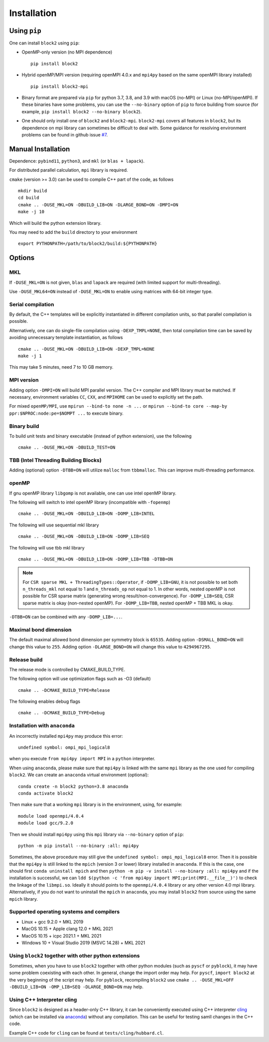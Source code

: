 
.. _user_installation:

Installation
============

.. highlight:: bash

Using ``pip``
-------------

One can install ``block2`` using ``pip``:

* OpenMP-only version (no MPI dependence) ::

      pip install block2

* Hybrid openMP/MPI version (requiring openMPI 4.0.x and ``mpi4py`` based on the same openMPI library installed) ::

      pip install block2-mpi

* Binary format are prepared via ``pip`` for python 3.7, 3.8, and 3.9 with macOS (no-MPI) or Linux (no-MPI/openMPI).
  If these binaries have some problems, you can use the ``--no-binary`` option of ``pip`` to force building from source
  (for example, ``pip install block2 --no-binary block2``).

* One should only install one of ``block2`` and ``block2-mpi``. ``block2-mpi`` covers all features in ``block2``,
  but its dependence on mpi library can sometimes be difficult to deal with.
  Some guidance for resolving environment problems can be found in github issue
  `#7 <https://github.com/block-hczhai/block2-preview/issues/7>`_.

Manual Installation
-------------------

Dependence: ``pybind11``, ``python3``, and ``mkl`` (or ``blas + lapack``).

For distributed parallel calculation, ``mpi`` library is required.

``cmake`` (version >= 3.0) can be used to compile C++ part of the code, as follows ::

    mkdir build
    cd build
    cmake .. -DUSE_MKL=ON -DBUILD_LIB=ON -DLARGE_BOND=ON -DMPI=ON
    make -j 10

Which will build the python extension library.

You may need to add the ``build`` directory to your environment ::

    export PYTHONPATH=/path/to/block2/build:${PYTHONPATH}

Options
-------

MKL
^^^

If ``-DUSE_MKL=ON`` is not given, ``blas`` and ``lapack`` are required (with limited support for multi-threading).

Use ``-DUSE_MKL64=ON`` instead of ``-DUSE_MKL=ON`` to enable using matrices with 64-bit integer type.

Serial compilation
^^^^^^^^^^^^^^^^^^

By default, the C++ templates will be explicitly instantiated in different compilation units, so that parallel
compilation is possible.

Alternatively, one can do single-file compilation using ``-DEXP_TMPL=NONE``, then total compilation time can be
saved by avoiding unnecessary template instantiation, as follows ::

    cmake .. -DUSE_MKL=ON -DBUILD_LIB=ON -DEXP_TMPL=NONE
    make -j 1

This may take 5 minutes, need 7 to 10 GB memory.

MPI version
^^^^^^^^^^^

Adding option ``-DMPI=ON`` will build MPI parallel version. The C++ compiler and MPI library must be matched.
If necessary, environment variables ``CC``, ``CXX``, and ``MPIHOME`` can be used to explicitly set the path.

For mixed ``openMP/MPI``, use ``mpirun --bind-to none -n ...`` or ``mpirun --bind-to core --map-by ppr:$NPROC:node:pe=$NOMPT ...`` to execute binary.

Binary build
^^^^^^^^^^^^

To build unit tests and binary executable (instead of python extension), use the following ::

    cmake .. -DUSE_MKL=ON -DBUILD_TEST=ON

TBB (Intel Threading Building Blocks)
^^^^^^^^^^^^^^^^^^^^^^^^^^^^^^^^^^^^^

Adding (optional) option ``-DTBB=ON`` will utilize ``malloc`` from ``tbbmalloc``.
This can improve multi-threading performance.

openMP
^^^^^^

If gnu openMP library ``libgomp`` is not available, one can use intel openMP library.

The following will switch to intel openMP library (incompatible with ``-fopenmp``) ::

    cmake .. -DUSE_MKL=ON -DBUILD_LIB=ON -DOMP_LIB=INTEL

The following will use sequential mkl library ::

    cmake .. -DUSE_MKL=ON -DBUILD_LIB=ON -DOMP_LIB=SEQ

The following will use tbb mkl library ::

    cmake .. -DUSE_MKL=ON -DBUILD_LIB=ON -DOMP_LIB=TBB -DTBB=ON

.. note::

    For ``CSR sparse MKL + ThreadingTypes::Operator``, if ``-DOMP_LIB=GNU``,
    it is not possible to set both ``n_threads_mkl`` not equal to 1 and ``n_threads_op`` not equal to 1.
    In other words, nested openMP is not possible for CSR sparse matrix (generating wrong result/non-convergence).
    For ``-DOMP_LIB=SEQ``, CSR sparse matrix is okay (non-nested openMP).
    For ``-DOMP_LIB=TBB``, nested openMP + TBB MKL is okay.

``-DTBB=ON`` can be combined with any ``-DOMP_LIB=...``.

Maximal bond dimension
^^^^^^^^^^^^^^^^^^^^^^

The default maximal allowed bond dimension per symmetry block is ``65535``.
Adding option ``-DSMALL_BOND=ON`` will change this value to ``255``.
Adding option ``-DLARGE_BOND=ON`` will change this value to ``4294967295``.

Release build
^^^^^^^^^^^^^

The release mode is controlled by CMAKE_BUILD_TYPE.

The following option will use optimization flags such as -O3 (default) ::

    cmake .. -DCMAKE_BUILD_TYPE=Release

The following enables debug flags ::

    cmake .. -DCMAKE_BUILD_TYPE=Debug

Installation with ``anaconda``
^^^^^^^^^^^^^^^^^^^^^^^^^^^^^^

An incorrectly installed ``mpi4py`` may produce this error: ::

    undefined symbol: ompi_mpi_logical8

when you execute ``from mpi4py import MPI`` in a ``python`` interpreter.

When using ``anaconda``, please make sure that ``mpi4py`` is linked with the same ``mpi`` library as the one used for compiling ``block2``.
We can create an ``anaconda`` virtual environment (optional): ::

    conda create -n block2 python=3.8 anaconda
    conda activate block2

Then make sure that a working ``mpi`` library is in the environment, using, for example: ::

    module load openmpi/4.0.4
    module load gcc/9.2.0

Then we should install ``mpi4py`` using this ``mpi`` library via ``--no-binary`` option of ``pip``: ::

    python -m pip install --no-binary :all: mpi4py

Sometimes, the above procedure may still give the ``undefined symbol: ompi_mpi_logical8`` error.
Then it is possible that the ``mpi4py`` is still linked to the ``mpich`` (version 3 or lower) library installed in ``anaconda``.
If this is the case, one should first ``conda uninstall mpich`` and then ``python -m pip -v install --no-binary :all: mpi4py``
and if the installation is successful, we can ``ldd $(python -c 'from mpi4py import MPI;print(MPI.__file__)')``
to check the linkage of the ``libmpi.so``. Ideally it should points to the ``openmpi/4.0.4`` library or any other version 4.0 mpi
library. Alternatively, if you do not want to uninstall the ``mpich`` in ``anaconda``, you may install ``block2`` from source using
the same ``mpich`` library.

Supported operating systems and compilers
^^^^^^^^^^^^^^^^^^^^^^^^^^^^^^^^^^^^^^^^^

* Linux + gcc 9.2.0 + MKL 2019
* MacOS 10.15 + Apple clang 12.0 + MKL 2021
* MacOS 10.15 + icpc 2021.1 + MKL 2021
* Windows 10 + Visual Studio 2019 (MSVC 14.28) + MKL 2021

Using ``block2`` together with other python extensions
^^^^^^^^^^^^^^^^^^^^^^^^^^^^^^^^^^^^^^^^^^^^^^^^^^^^^^

Sometimes, when you have to use ``block2`` together with other python modules (such as ``pyscf`` or ``pyblock``),
it may have some problem coexisting with each other.
In general, change the import order may help.
For ``pyscf``, ``import block2`` at the very beginning of the script may help.
For ``pyblock``, recompiling ``block2`` use ``cmake .. -DUSE_MKL=OFF -DBUILD_LIB=ON -OMP_LIB=SEQ -DLARGE_BOND=ON`` may help.

Using C++ Interpreter cling
^^^^^^^^^^^^^^^^^^^^^^^^^^^

Since ``block2`` is designed as a header-only C++ library, it can be conveniently executed
using C++ interpreter `cling <https://github.com/root-project/cling>`_
(which can be installed via `anaconda <https://anaconda.org/conda-forge/cling>`_)
without any compilation. This can be useful for testing samll changes in the C++ code.

Example C++ code for ``cling`` can be found at ``tests/cling/hubbard.cl``.
